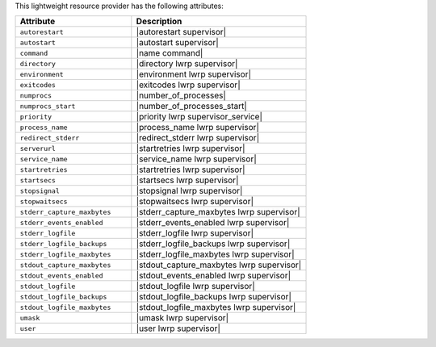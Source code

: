 .. The contents of this file are included in multiple topics.
.. This file should not be changed in a way that hinders its ability to appear in multiple documentation sets.

This lightweight resource provider has the following attributes:

.. list-table::
   :widths: 200 300
   :header-rows: 1

   * - Attribute
     - Description
   * - ``autorestart``
     - |autorestart supervisor|
   * - ``autostart``
     - |autostart supervisor|
   * - ``command``
     - |name command|
   * - ``directory``
     - |directory lwrp supervisor|
   * - ``environment``
     - |environment lwrp supervisor|
   * - ``exitcodes``
     - |exitcodes lwrp supervisor|
   * - ``numprocs``
     - |number_of_processes|
   * - ``numprocs_start``
     - |number_of_processes_start|
   * - ``priority``
     - |priority lwrp supervisor_service|
   * - ``process_name``
     - |process_name lwrp supervisor|
   * - ``redirect_stderr``
     - |redirect_stderr lwrp supervisor|
   * - ``serverurl``
     - |startretries lwrp supervisor|
   * - ``service_name``
     - |service_name lwrp supervisor|
   * - ``startretries``
     - |startretries lwrp supervisor|
   * - ``startsecs``
     - |startsecs lwrp supervisor|
   * - ``stopsignal``
     - |stopsignal lwrp supervisor|
   * - ``stopwaitsecs``
     - |stopwaitsecs lwrp supervisor|
   * - ``stderr_capture_maxbytes``
     - |stderr_capture_maxbytes lwrp supervisor|
   * - ``stderr_events_enabled``
     - |stderr_events_enabled lwrp supervisor|
   * - ``stderr_logfile``
     - |stderr_logfile lwrp supervisor| 
   * - ``stderr_logfile_backups``
     - |stderr_logfile_backups lwrp supervisor|
   * - ``stderr_logfile_maxbytes``
     - |stderr_logfile_maxbytes lwrp supervisor|
   * - ``stdout_capture_maxbytes``
     - |stdout_capture_maxbytes lwrp supervisor|
   * - ``stdout_events_enabled``
     - |stdout_events_enabled lwrp supervisor|
   * - ``stdout_logfile``
     - |stdout_logfile lwrp supervisor|
   * - ``stdout_logfile_backups``
     - |stdout_logfile_backups lwrp supervisor|
   * - ``stdout_logfile_maxbytes``
     - |stdout_logfile_maxbytes lwrp supervisor|
   * - ``umask``
     - |umask lwrp supervisor|
   * - ``user``
     - |user lwrp supervisor|

